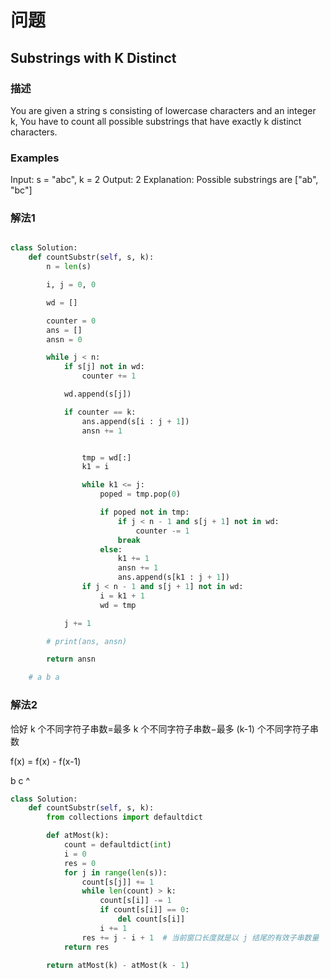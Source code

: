 * 问题

** Substrings with K Distinct

*** 描述

You are given a string s consisting of lowercase characters and an integer k, You have to count all possible substrings that have exactly k distinct characters.


*** Examples

Input: s = "abc", k = 2
Output: 2
Explanation: Possible substrings are ["ab", "bc"]



*** 解法1

#+begin_src python

class Solution:
    def countSubstr(self, s, k):
        n = len(s)

        i, j = 0, 0

        wd = []

        counter = 0
        ans = []
        ansn = 0

        while j < n:
            if s[j] not in wd:
                counter += 1

            wd.append(s[j])

            if counter == k:
                ans.append(s[i : j + 1])
                ansn += 1


                tmp = wd[:]
                k1 = i

                while k1 <= j:
                    poped = tmp.pop(0)

                    if poped not in tmp:
                        if j < n - 1 and s[j + 1] not in wd:
                            counter -= 1
                        break
                    else:
                        k1 += 1
                        ansn += 1
                        ans.append(s[k1 : j + 1])
                if j < n - 1 and s[j + 1] not in wd:
                    i = k1 + 1
                    wd = tmp

            j += 1

        # print(ans, ansn)

        return ansn

    # a b a

#+end_src

*** 解法2

恰好 k 个不同字符子串数=最多 k 个不同字符子串数−最多 (k-1) 个不同字符子串数

f(x) = f(x) - f(x-1)


b c
^
#+begin_src python
class Solution:
    def countSubstr(self, s, k):
        from collections import defaultdict

        def atMost(k):
            count = defaultdict(int)
            i = 0
            res = 0
            for j in range(len(s)):
                count[s[j]] += 1
                while len(count) > k:
                    count[s[i]] -= 1
                    if count[s[i]] == 0:
                        del count[s[i]]
                    i += 1
                res += j - i + 1  # 当前窗口长度就是以 j 结尾的有效子串数量
            return res

        return atMost(k) - atMost(k - 1)

#+end_src
